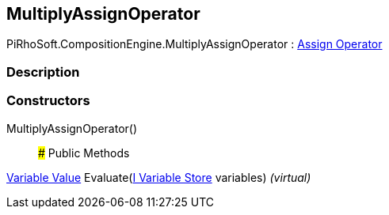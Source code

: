 [#reference/multiply-assign-operator]

## MultiplyAssignOperator

PiRhoSoft.CompositionEngine.MultiplyAssignOperator : <<manual/assign-operator,Assign Operator>>

### Description

### Constructors

MultiplyAssignOperator()::

### Public Methods

<<manual/variable-value,Variable Value>> Evaluate(<<manual/i-variable-store,I Variable Store>> variables) _(virtual)_::